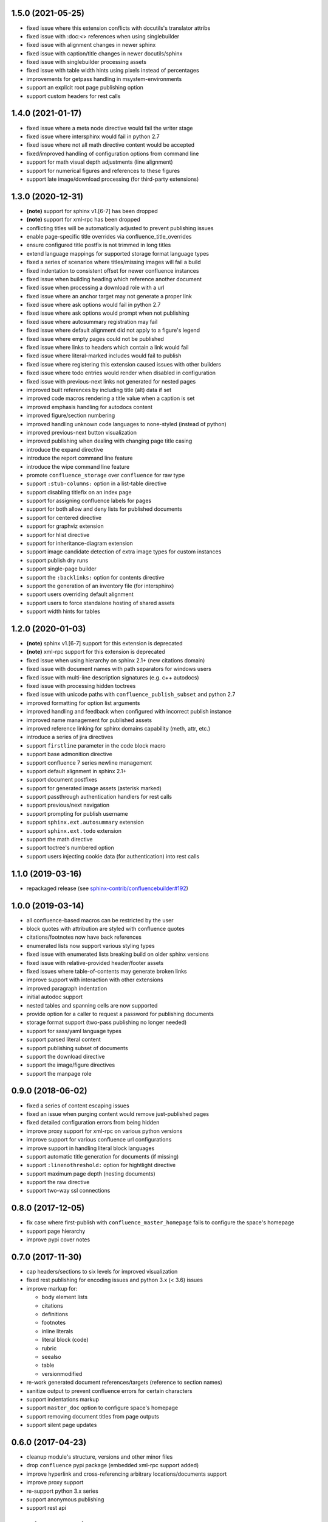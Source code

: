 1.5.0 (2021-05-25)
==================

* fixed issue where this extension conflicts with docutils's translator attribs
* fixed issue with :doc:<> references when using singlebuilder
* fixed issue with alignment changes in newer sphinx
* fixed issue with caption/title changes in newer docutils/sphinx
* fixed issue with singlebuilder processing assets
* fixed issue with table width hints using pixels instead of percentages
* improvements for getpass handling in msystem-environments
* support an explicit root page publishing option
* support custom headers for rest calls

1.4.0 (2021-01-17)
==================

* fixed issue where a meta node directive would fail the writer stage
* fixed issue where intersphinx would fail in python 2.7
* fixed issue where not all math directive content would be accepted
* fixed/improved handling of configuration options from command line
* support for math visual depth adjustments (line alignment)
* support for numerical figures and references to these figures
* support late image/download processing (for third-party extensions)

1.3.0 (2020-12-31)
==================

* **(note)** support for sphinx v1.[6-7] has been dropped
* **(note)** support for xml-rpc has been dropped
* conflicting titles will be automatically adjusted to prevent publishing issues
* enable page-specific title overrides via confluence_title_overrides
* ensure configured title postfix is not trimmed in long titles
* extend language mappings for supported storage format language types
* fixed a series of scenarios where titles/missing images will fail a build
* fixed indentation to consistent offset for newer confluence instances
* fixed issue when building heading which reference another document
* fixed issue when processing a download role with a url
* fixed issue where an anchor target may not generate a proper link
* fixed issue where ask options would fail in python 2.7
* fixed issue where ask options would prompt when not publishing
* fixed issue where autosummary registration may fail
* fixed issue where default alignment did not apply to a figure's legend
* fixed issue where empty pages could not be published
* fixed issue where links to headers which contain a link would fail
* fixed issue where literal-marked includes would fail to publish
* fixed issue where registering this extension caused issues with other builders
* fixed issue where todo entries would render when disabled in configuration
* fixed issue with previous-next links not generated for nested pages
* improved built references by including title (alt) data if set
* improved code macros rendering a title value when a caption is set
* improved emphasis handling for autodocs content
* improved figure/section numbering
* improved handling unknown code languages to none-styled (instead of python)
* improved previous-next button visualization
* improved publishing when dealing with changing page title casing
* introduce the expand directive
* introduce the report command line feature
* introduce the wipe command line feature
* promote ``confluence_storage`` over ``confluence`` for raw type
* support ``:stub-columns:`` option in a list-table directive
* support disabling titlefix on an index page
* support for assigning confluence labels for pages
* support for both allow and deny lists for published documents
* support for centered directive
* support for graphviz extension
* support for hlist directive
* support for inheritance-diagram extension
* support image candidate detection of extra image types for custom instances
* support publish dry runs
* support single-page builder
* support the ``:backlinks:`` option for contents directive
* support the generation of an inventory file (for intersphinx)
* support users overriding default alignment
* support users to force standalone hosting of shared assets
* support width hints for tables

1.2.0 (2020-01-03)
==================

* **(note)** sphinx v1.[6-7] support for this extension is deprecated
* **(note)** xml-rpc support for this extension is deprecated
* fixed issue when using hierarchy on sphinx 2.1+ (new citations domain)
* fixed issue with document names with path separators for windows users
* fixed issue with multi-line description signatures (e.g. c++ autodocs)
* fixed issue with processing hidden toctrees
* fixed issue with unicode paths with ``confluence_publish_subset`` and python
  2.7
* improved formatting for option list arguments
* improved handling and feedback when configured with incorrect publish instance
* improved name management for published assets
* improved reference linking for sphinx domains capability (meth, attr, etc.)
* introduce a series of jira directives
* support ``firstline`` parameter in the code block macro
* support base admonition directive
* support confluence 7 series newline management
* support default alignment in sphinx 2.1+
* support document postfixes
* support for generated image assets (asterisk marked)
* support passthrough authentication handlers for rest calls
* support previous/next navigation
* support prompting for publish username
* support ``sphinx.ext.autosummary`` extension
* support ``sphinx.ext.todo`` extension
* support the math directive
* support toctree's numbered option
* support users injecting cookie data (for authentication) into rest calls

1.1.0 (2019-03-16)
==================

* repackaged release (see `sphinx-contrib/confluencebuilder#192`_)

1.0.0 (2019-03-14)
==================

* all confluence-based macros can be restricted by the user
* block quotes with attribution are styled with confluence quotes
* citations/footnotes now have back references
* enumerated lists now support various styling types
* fixed issue with enumerated lists breaking build on older sphinx versions
* fixed issue with relative-provided header/footer assets
* fixed issues where table-of-contents may generate broken links
* improve support with interaction with other extensions
* improved paragraph indentation
* initial autodoc support
* nested tables and spanning cells are now supported
* provide option for a caller to request a password for publishing documents
* storage format support (two-pass publishing no longer needed)
* support for sass/yaml language types
* support parsed literal content
* support publishing subset of documents
* support the download directive
* support the image/figure directives
* support the manpage role

0.9.0 (2018-06-02)
==================

* fixed a series of content escaping issues
* fixed an issue when purging content would remove just-published pages
* fixed detailed configuration errors from being hidden
* improve proxy support for xml-rpc on various python versions
* improve support for various confluence url configurations
* improve support in handling literal block languages
* support automatic title generation for documents (if missing)
* support ``:linenothreshold:`` option for hightlight directive
* support maximum page depth (nesting documents)
* support the raw directive
* support two-way ssl connections

0.8.0 (2017-12-05)
==================

* fix case where first-publish with ``confluence_master_homepage`` fails to
  configure the space's homepage
* support page hierarchy
* improve pypi cover notes

0.7.0 (2017-11-30)
==================

* cap headers/sections to six levels for improved visualization
* fixed rest publishing for encoding issues and python 3.x (< 3.6) issues
* improve markup for:

  * body element lists
  * citations
  * definitions
  * footnotes
  * inline literals
  * literal block (code)
  * rubric
  * seealso
  * table
  * versionmodified

* re-work generated document references/targets (reference to section names)
* sanitize output to prevent confluence errors for certain characters
* support indentations markup
* support ``master_doc`` option to configure space's homepage
* support removing document titles from page outputs
* support silent page updates

0.6.0 (2017-04-23)
==================

* cleanup module's structure, versions and other minor files
* drop ``confluence`` pypi package (embedded xml-rpc support added)
* improve hyperlink and cross-referencing arbitrary locations/documents support
* improve proxy support
* re-support python 3.x series
* support anonymous publishing
* support rest api

0.5.0 (2017-03-31)
==================

* (note) known issues with python 3.3, 3.4, 3.5 or 3.6 (see
  `sphinx-contrib/confluencebuilder#10`_)
* header/footer support
* purging support
* use macros for admonitions

0.4.0 (2017-02-21)
==================

* move from ``Confluence`` pypi package to a ``confluence`` pypi package
  (required for publishing to pypi; see `pycontribs/confluence`_)

0.3.0 (2017-01-22)
==================

* adding travis ci, tox and initial unit testing
* module now depends on ``future``
* providing initial support for python 3

0.2.0 (2016-07-13)
==================

* moved configuration to the sphinx config

0.1.1 (2016-07-12)
==================

* added table support
* fixed internal links

0.1.0 (2016-07-12)
==================

* added lists, bullets, formatted text
* added headings and titles

.. _pycontribs/confluence: https://github.com/pycontribs/confluence
.. _sphinx-contrib/confluencebuilder#10: https://github.com/sphinx-contrib/confluencebuilder/pull/10
.. _sphinx-contrib/confluencebuilder#192: https://github.com/sphinx-contrib/confluencebuilder/issues/192
